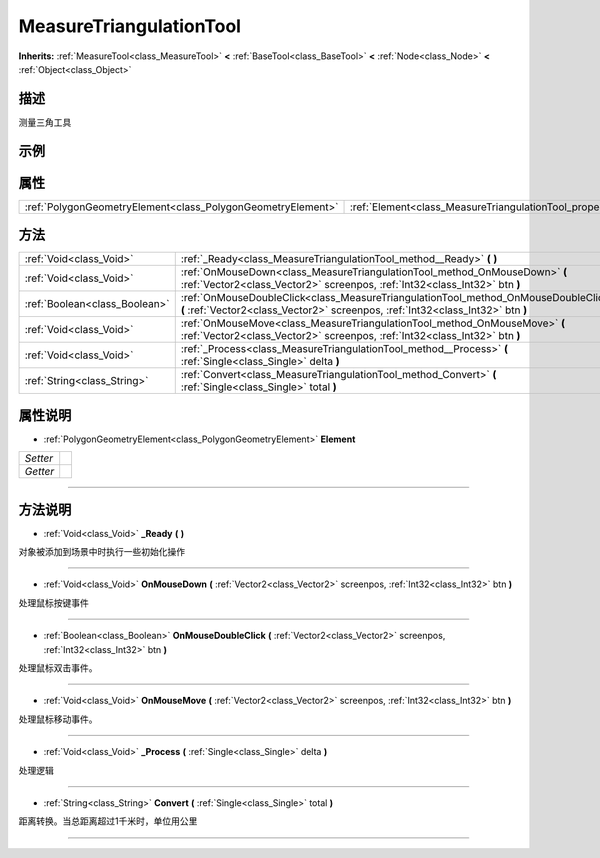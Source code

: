 .. _class_MeasureTriangulationTool:

MeasureTriangulationTool 
===================

**Inherits:** :ref:`MeasureTool<class_MeasureTool>` **<** :ref:`BaseTool<class_BaseTool>` **<** :ref:`Node<class_Node>` **<** :ref:`Object<class_Object>`

描述
----

测量三角工具

示例
----

属性
----

+-------------------------------------------------------------+-----------------------------------------------------------------+
| :ref:`PolygonGeometryElement<class_PolygonGeometryElement>` | :ref:`Element<class_MeasureTriangulationTool_property_Element>` |
+-------------------------------------------------------------+-----------------------------------------------------------------+

方法
----

+-------------------------------+------------------------------------------------------------------------------------------------------------------------------------------------------------------------+
| :ref:`Void<class_Void>`       | :ref:`_Ready<class_MeasureTriangulationTool_method__Ready>` **(** **)**                                                                                                |
+-------------------------------+------------------------------------------------------------------------------------------------------------------------------------------------------------------------+
| :ref:`Void<class_Void>`       | :ref:`OnMouseDown<class_MeasureTriangulationTool_method_OnMouseDown>` **(** :ref:`Vector2<class_Vector2>` screenpos, :ref:`Int32<class_Int32>` btn **)**               |
+-------------------------------+------------------------------------------------------------------------------------------------------------------------------------------------------------------------+
| :ref:`Boolean<class_Boolean>` | :ref:`OnMouseDoubleClick<class_MeasureTriangulationTool_method_OnMouseDoubleClick>` **(** :ref:`Vector2<class_Vector2>` screenpos, :ref:`Int32<class_Int32>` btn **)** |
+-------------------------------+------------------------------------------------------------------------------------------------------------------------------------------------------------------------+
| :ref:`Void<class_Void>`       | :ref:`OnMouseMove<class_MeasureTriangulationTool_method_OnMouseMove>` **(** :ref:`Vector2<class_Vector2>` screenpos, :ref:`Int32<class_Int32>` btn **)**               |
+-------------------------------+------------------------------------------------------------------------------------------------------------------------------------------------------------------------+
| :ref:`Void<class_Void>`       | :ref:`_Process<class_MeasureTriangulationTool_method__Process>` **(** :ref:`Single<class_Single>` delta **)**                                                          |
+-------------------------------+------------------------------------------------------------------------------------------------------------------------------------------------------------------------+
| :ref:`String<class_String>`   | :ref:`Convert<class_MeasureTriangulationTool_method_Convert>` **(** :ref:`Single<class_Single>` total **)**                                                            |
+-------------------------------+------------------------------------------------------------------------------------------------------------------------------------------------------------------------+

属性说明
-------

.. _class_MeasureTriangulationTool_property_Element:

- :ref:`PolygonGeometryElement<class_PolygonGeometryElement>` **Element**

+----------+---+
| *Setter* |   |
+----------+---+
| *Getter* |   |
+----------+---+



----


方法说明
-------

.. _class_MeasureTriangulationTool_method__Ready:

- :ref:`Void<class_Void>` **_Ready** **(** **)**

对象被添加到场景中时执行一些初始化操作

----

.. _class_MeasureTriangulationTool_method_OnMouseDown:

- :ref:`Void<class_Void>` **OnMouseDown** **(** :ref:`Vector2<class_Vector2>` screenpos, :ref:`Int32<class_Int32>` btn **)**

处理鼠标按键事件

----

.. _class_MeasureTriangulationTool_method_OnMouseDoubleClick:

- :ref:`Boolean<class_Boolean>` **OnMouseDoubleClick** **(** :ref:`Vector2<class_Vector2>` screenpos, :ref:`Int32<class_Int32>` btn **)**

处理鼠标双击事件。

----

.. _class_MeasureTriangulationTool_method_OnMouseMove:

- :ref:`Void<class_Void>` **OnMouseMove** **(** :ref:`Vector2<class_Vector2>` screenpos, :ref:`Int32<class_Int32>` btn **)**

处理鼠标移动事件。

----

.. _class_MeasureTriangulationTool_method__Process:

- :ref:`Void<class_Void>` **_Process** **(** :ref:`Single<class_Single>` delta **)**

处理逻辑

----

.. _class_MeasureTriangulationTool_method_Convert:

- :ref:`String<class_String>` **Convert** **(** :ref:`Single<class_Single>` total **)**

距离转换。当总距离超过1千米时，单位用公里

----

